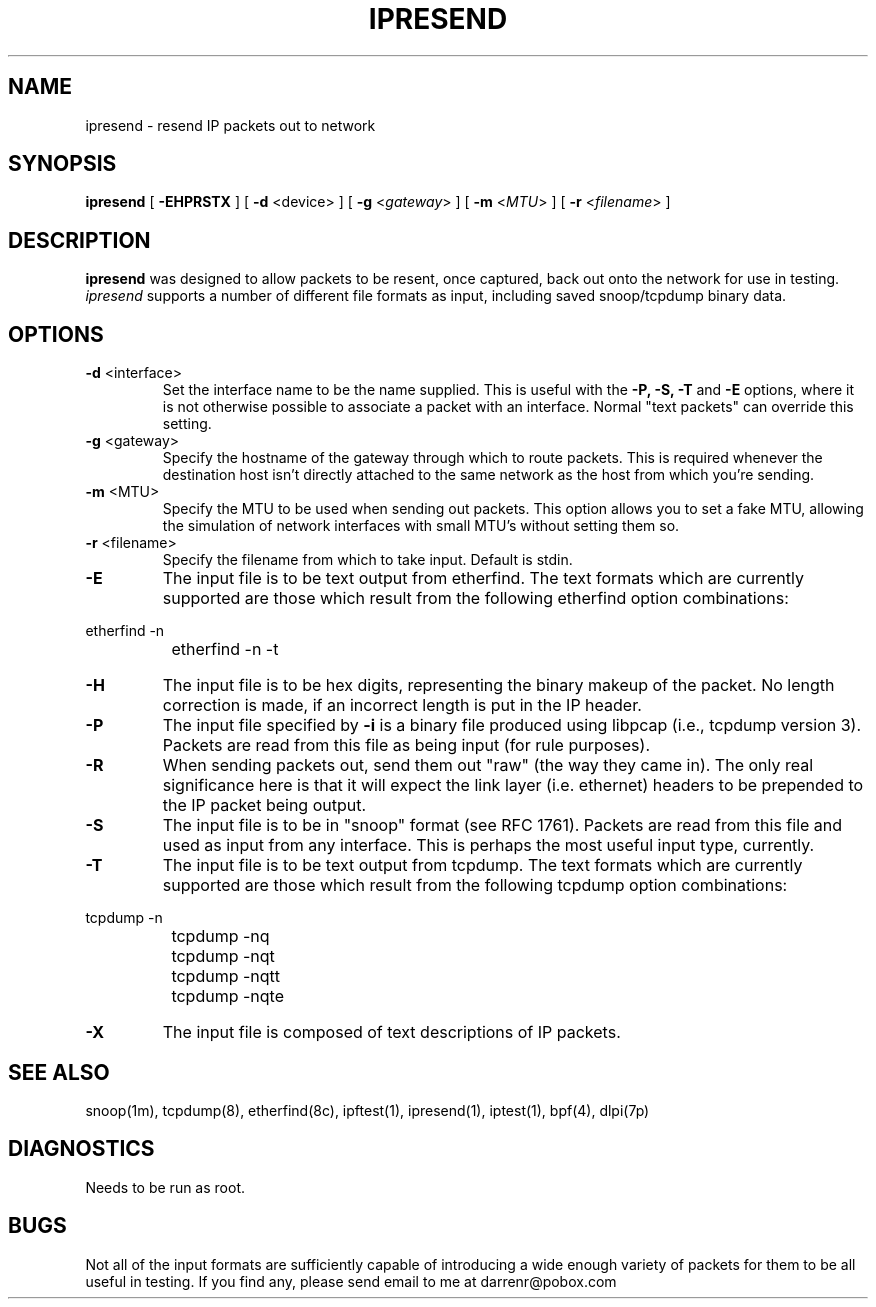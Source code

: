 .\"	$FreeBSD: stable/11/contrib/ipfilter/ipsend/ipresend.1 145519 2005-04-25 18:20:15Z darrenr $
.\"
.TH IPRESEND 1
.SH NAME
ipresend \- resend IP packets out to network
.SH SYNOPSIS
.B ipresend
[
.B \-EHPRSTX
] [
.B \-d
<device>
] [
.B \-g
<\fIgateway\fP>
] [
.B \-m
<\fIMTU\fP>
] [
.B \-r
<\fIfilename\fP>
]
.SH DESCRIPTION
.PP
\fBipresend\fP was designed to allow packets to be resent, once captured,
back out onto the network for use in testing.  \fIipresend\fP supports a
number of different file formats as input, including saved snoop/tcpdump
binary data.
.SH OPTIONS
.TP
.BR \-d \0<interface>
Set the interface name to be the name supplied.  This is useful with the
\fB\-P, \-S, \-T\fP and \fB\-E\fP options, where it is not otherwise possible
to associate a packet with an interface.  Normal "text packets" can override
this setting.
.TP
.BR \-g \0<gateway>
Specify the hostname of the gateway through which to route packets.  This
is required whenever the destination host isn't directly attached to the
same network as the host from which you're sending.
.TP
.BR \-m \0<MTU>
Specify the MTU to be used when sending out packets.  This option allows you
to set a fake MTU, allowing the simulation of network interfaces with small
MTU's without setting them so.
.TP
.BR \-r \0<filename>
Specify the filename from which to take input.  Default is stdin.
.TP
.B \-E
The input file is to be text output from etherfind.  The text formats which
are currently supported are those which result from the following etherfind
option combinations:
.PP
.nf
		etherfind -n
		etherfind -n -t
.fi
.LP
.TP
.B \-H
The input file is to be hex digits, representing the binary makeup of the
packet.  No length correction is made, if an incorrect length is put in
the IP header.
.TP
.B \-P
The input file specified by \fB\-i\fP is a binary file produced using libpcap
(i.e., tcpdump version 3).  Packets are read from this file as being input
(for rule purposes).
.TP
.B \-R
When sending packets out, send them out "raw" (the way they came in).  The
only real significance here is that it will expect the link layer (i.e.
ethernet) headers to be prepended to the IP packet being output.
.TP
.B \-S
The input file is to be in "snoop" format (see RFC 1761).  Packets are read
from this file and used as input from any interface.  This is perhaps the
most useful input type, currently.
.TP
.B \-T
The input file is to be text output from tcpdump.  The text formats which
are currently supported are those which result from the following tcpdump
option combinations:
.PP
.nf
		tcpdump -n
		tcpdump -nq
		tcpdump -nqt
		tcpdump -nqtt
		tcpdump -nqte
.fi
.LP
.TP
.B \-X
The input file is composed of text descriptions of IP packets.
.DT
.SH SEE ALSO
snoop(1m), tcpdump(8), etherfind(8c), ipftest(1), ipresend(1), iptest(1), bpf(4), dlpi(7p)
.SH DIAGNOSTICS
.PP
Needs to be run as root.
.SH BUGS
.PP
Not all of the input formats are sufficiently capable of introducing a
wide enough variety of packets for them to be all useful in testing.
If you find any, please send email to me at darrenr@pobox.com

